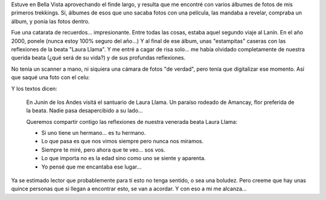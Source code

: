 .. title: Desenterrando recuerdos
.. slug: desenterrando-recuerdos
.. date: 2012-02-21 16:55:09 UTC-03:00
.. tags: amigos,General,recuerdos
.. category: 
.. link: 
.. description: 
.. type: text
.. author: cHagHi
.. from_wp: True

Estuve en Bella Vista aprovechando el finde largo, y resulta que me
encontré con varios álbumes de fotos de mis primeros trekkings. Sí,
álbumes de esos que uno sacaba fotos con una película, las mandaba a
revelar, compraba un álbum, y ponía las fotos dentro.

Fue una catarata de recuerdos... impresionante. Entre todas las cosas,
estaba aquel segundo viaje al Lanín. En el año 2000, ponele (nunca estoy
100% seguro del año...) Y al final de ese álbum, unas "estampitas"
caseras con las reflexiones de la beata "Laura Llama". Y me entré a
cagar de risa solo... me había olvidado completamente de nuestra querida
beata (¿qué será de su vida?) y de sus profundas reflexiones.

No tenía un scanner a mano, ni siquiera una cámara de fotos "de verdad",
pero tenía que digitalizar ese momento. Así que saqué una foto con el
celu:

.. thumbnail:: /images/estampitas-laura-llama.jpg
   :alt: Estampitas de la beata Laura Llama
   :align: center

   Estampitas de la beata Laura Llama

Y los textos dicen:

    En Junín de los Andes visitá el santuario de Laura Llama. Un paraíso
    rodeado de Amancay, flor preferida de la beata. Nadie pasa
    desapercibido a su lado...

    Queremos compartir contigo las reflexiones de nuestra venerada beata
    Laura Llama:

    -  Si uno tiene un hermano... es tu hermano.
    -  Lo que pasa es que nos vimos siempre pero nunca nos miramos.
    -  Siempre te miré, pero ahora que te veo... sos vos.
    -  Lo que importa no es la edad sino como uno se siente y aparenta.
    -  Yo pensé que me encantaba ese lugar...

Ya se estimado lector que probablemente para ti esto no tenga sentido, o
sea una boludez. Pero creeme que hay unas quince personas que si llegan
a encontrar esto, se van a acordar. Y con eso a mi me alcanza...
